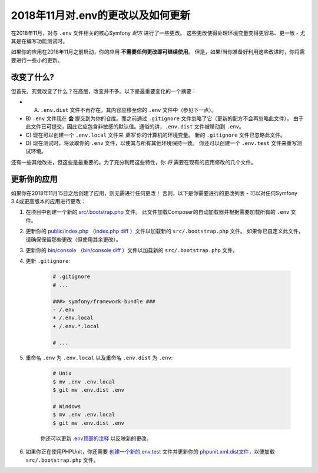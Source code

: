 2018年11月对.env的更改以及如何更新
========================================

在2018年11月，对与 ``.env`` 文件相关的核心Symfony *配方* 进行了一些更改。
这些更改使得处理环境变量变得更容易、更一致 - 尤其是在编写功能测试时。

如果你的应用在2018年11月之前启动，你的应用 **不需要任何更改即可继续使用**。
但是，如果/当你准备好利用这些改进时，你将需要进行一些小的更新。

改变了什么?
---------------------

但首先，究竟改变了什么？在高层，改变并不多。以下是最重要变化的一个摘要：

* A) ``.env.dist`` 文件不再存在。其内容应移至你的 ``.env`` 文件中（参见下一点）。

* B) ``.env`` 文件现在 **会** 提交到为你的仓库。而之前通过 ``.gitignore`` 文件忽略了它（更新的配方不会再忽略此文件）。
  由于此文件已可提交，因此它应包含非敏感的默认值。通俗的讲，``.env.dist`` 文件被移动到 ``.env``。

* C) 现在可以创建一个 ``.env.local`` 文件来 *重写* 你的计算机的环境变量。
  新的 ``.gitignore`` 文件已忽略此文件。

* D) 现在测试时，将读取你的 ``.env`` 文件，以使其与所有其他环境保持一致。
  你还可以创建一个 ``.env.test`` 文件来重写测试环境。

还有一些其他改进，但这些是最重要的。为了充分利用这些特性，你 *将* 需要在现有的应用修改的几个文件。

更新你的应用
-----------------------

如果你在2018年11月15日之后创建了应用，则无需进行任何更改！
否则，以下是你需要进行的更改列表 - 可以对任何Symfony 3.4或更高版本的应用进行更改：

#. 在项目中创建一个新的 `src/.bootstrap.php`_ 文件。
   此文件加载Composer的自动加载器并根据需要加载所有的 ``.env`` 文件。

#. 更新你的 `public/index.php`_ （`index.php diff`_ ）文件以加载新的 ``src/.bootstrap.php`` 文件。
   如果你已自定义此文件，请确保保留那些更改（但使用其余更改）。

#. 更新你的 `bin/console`_ （`bin/console diff`_ ）文件以加载新的 ``src/.bootstrap.php`` 文件。

#. 更新 ``.gitignore``:

    .. code-block:: diff

        # .gitignore
        # ...

        ###> symfony/framework-bundle ###
        - /.env
        + /.env.local
        + /.env.*.local

        # ...

#. 重命名 ``.env`` 为 ``.env.local`` 以及重命名 ``.env.dist`` 为 ``.env``:

    .. code-block:: terminal

        # Unix
        $ mv .env .env.local
        $ git mv .env.dist .env

        # Windows
        $ mv .env .env.local
        $ git mv .env.dist .env

    你还可以更新 `.env顶部的注释`_ 以反映新的更改。

#. 如果你正在使用PHPUnit，你还需要 `创建一个新的.env.test`_ 文件并更新你的
   `phpunit.xml.dist文件`_，以便加载 ``src/.bootstrap.php`` 文件。

.. _`src/.bootstrap.php`: https://github.com/symfony/recipes/blob/master/symfony/framework-bundle/4.2/src/.bootstrap.php
.. _`public/index.php`: https://github.com/symfony/recipes/blob/master/symfony/framework-bundle/4.2/public/index.php
.. _`index.php diff`: https://github.com/symfony/recipes/compare/8a4e5555e30d5dff64275e2788a901f31a214e79...86e2b6795c455f026e5ab0cba2aff2c7a18511f7#diff-473fca613b5bda15d87731036cb31586
.. _`bin/console`: https://github.com/symfony/recipes/blob/master/symfony/console/3.3/bin/console
.. _`bin/console diff`: https://github.com/symfony/recipes/compare/8a4e5555e30d5dff64275e2788a901f31a214e79...86e2b6795c455f026e5ab0cba2aff2c7a18511f7#diff-2af50efd729ff8e61dcbd936cf2b114b
.. _`.env顶部的注释`: https://github.com/symfony/recipes/blob/master/symfony/flex/1.0/.env
.. _`创建一个新的.env.test`: https://github.com/symfony/recipes/blob/master/symfony/phpunit-bridge/3.3/.env.test
.. _`phpunit.xml.dist文件`: https://github.com/symfony/recipes/blob/master/symfony/phpunit-bridge/3.3/phpunit.xml.dist
